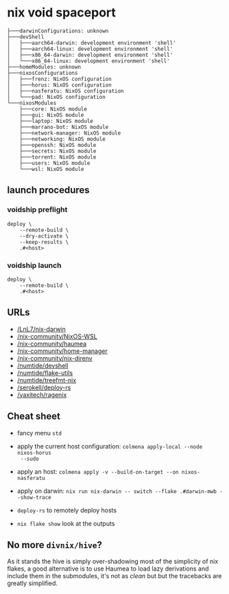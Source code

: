 * nix void spaceport

#+begin_src
├───darwinConfigurations: unknown
├───devShell
│   ├───aarch64-darwin: development environment 'shell'
│   ├───aarch64-linux: development environment 'shell'
│   ├───x86_64-darwin: development environment 'shell'
│   └───x86_64-linux: development environment 'shell'
├───homeModules: unknown
├───nixosConfigurations
│   ├───frenz: NixOS configuration
│   ├───horus: NixOS configuration
│   ├───nasferatu: NixOS configuration
│   └───pad: NixOS configuration
└───nixosModules
    ├───core: NixOS module
    ├───gui: NixOS module
    ├───laptop: NixOS module
    ├───marrano-bot: NixOS module
    ├───network-manager: NixOS module
    ├───networking: NixOS module
    ├───openssh: NixOS module
    ├───secrets: NixOS module
    ├───torrent: NixOS module
    ├───users: NixOS module
    └───wsl: NixOS module
#+end_src

** launch procedures

*** voidship preflight

#+begin_src shell
deploy \
    --remote-build \
    --dry-activate \
    --keep-results \
    .#<host>
#+end_src

*** voidship launch

#+begin_src shell
deploy \
    --remote-build \
    .#<host>
#+end_src

** URLs

- [[/LnL7/nix-darwin]]
- [[/nix-community/NixOS-WSL]]
- [[/nix-community/haumea]]
- [[/nix-community/home-manager]]
- [[/nix-community/nix-direnv]]
- [[/numtide/devshell]]
- [[/numtide/flake-utils]]
- [[/numtide/treefmt-nix]]
- [[/serokell/deploy-rs]]
- [[/yaxitech/ragenix]]

** Cheat sheet

- fancy menu ~std~
- apply the current host configuration: ~colmena apply-local --node nixos-horus
  --sudo~
- apply an host: ~colmena apply -v --build-on-target --on nixos-nasferatu~
- apply on darwin: ~nix run nix-darwin -- switch --flake .#darwin-mwb --show-trace~

- ~deploy-rs~ to remotely deploy hosts
- ~nix flake show~ look at the outputs

** No more ~divnix/hive~?

As it stands the hive is simply over-shadowing most of the simplicity of nix
flakes, a good alternative is to use Haumea to load lazy derivations and include
them in the submodules, it's not as /clean/ but but the tracebacks are greatly
simplified.
